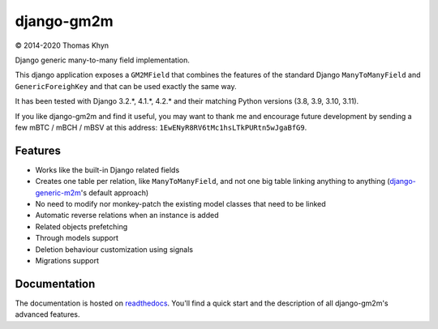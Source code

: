 django-gm2m
===========

|copyright| 2014-2020 Thomas Khyn

Django generic many-to-many field implementation.

This django application exposes a ``GM2MField`` that combines
the features of the standard Django ``ManyToManyField`` and
``GenericForeighKey`` and that can be used exactly the same way.

It has been tested with Django 3.2.*, 4.1.*, 4.2.* and their matching Python versions (3.8, 3.9, 3.10, 3.11).

If you like django-gm2m and find it useful, you may want to thank me and
encourage future development by sending a few mBTC / mBCH / mBSV at this address:
``1EwENyR8RV6tMc1hsLTkPURtn5wJgaBfG9``.


Features
--------

- Works like the built-in Django related fields
- Creates one table per relation, like ``ManyToManyField``, and not one big
  table linking anything to anything (django-generic-m2m_'s default approach)
- No need to modify nor monkey-patch the existing model classes that need to be
  linked
- Automatic reverse relations when an instance is added
- Related objects prefetching
- Through models support
- Deletion behaviour customization using signals
- Migrations support


Documentation
-------------

The documentation is hosted on readthedocs_. You'll find a quick start and
the description of all django-gm2m's advanced features.



.. |copyright| unicode:: 0xA9

.. _django-generic-m2m: https://pypi.python.org/pypi/django-generic-m2m
.. _readthedocs: http://django-gm2m.readthedocs.io/en/stable
